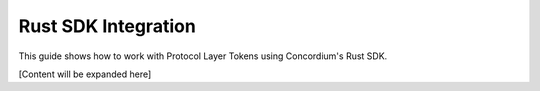 .. _plt-rust-sdk:

Rust SDK Integration
====================

This guide shows how to work with Protocol Layer Tokens using Concordium's Rust SDK.

[Content will be expanded here]